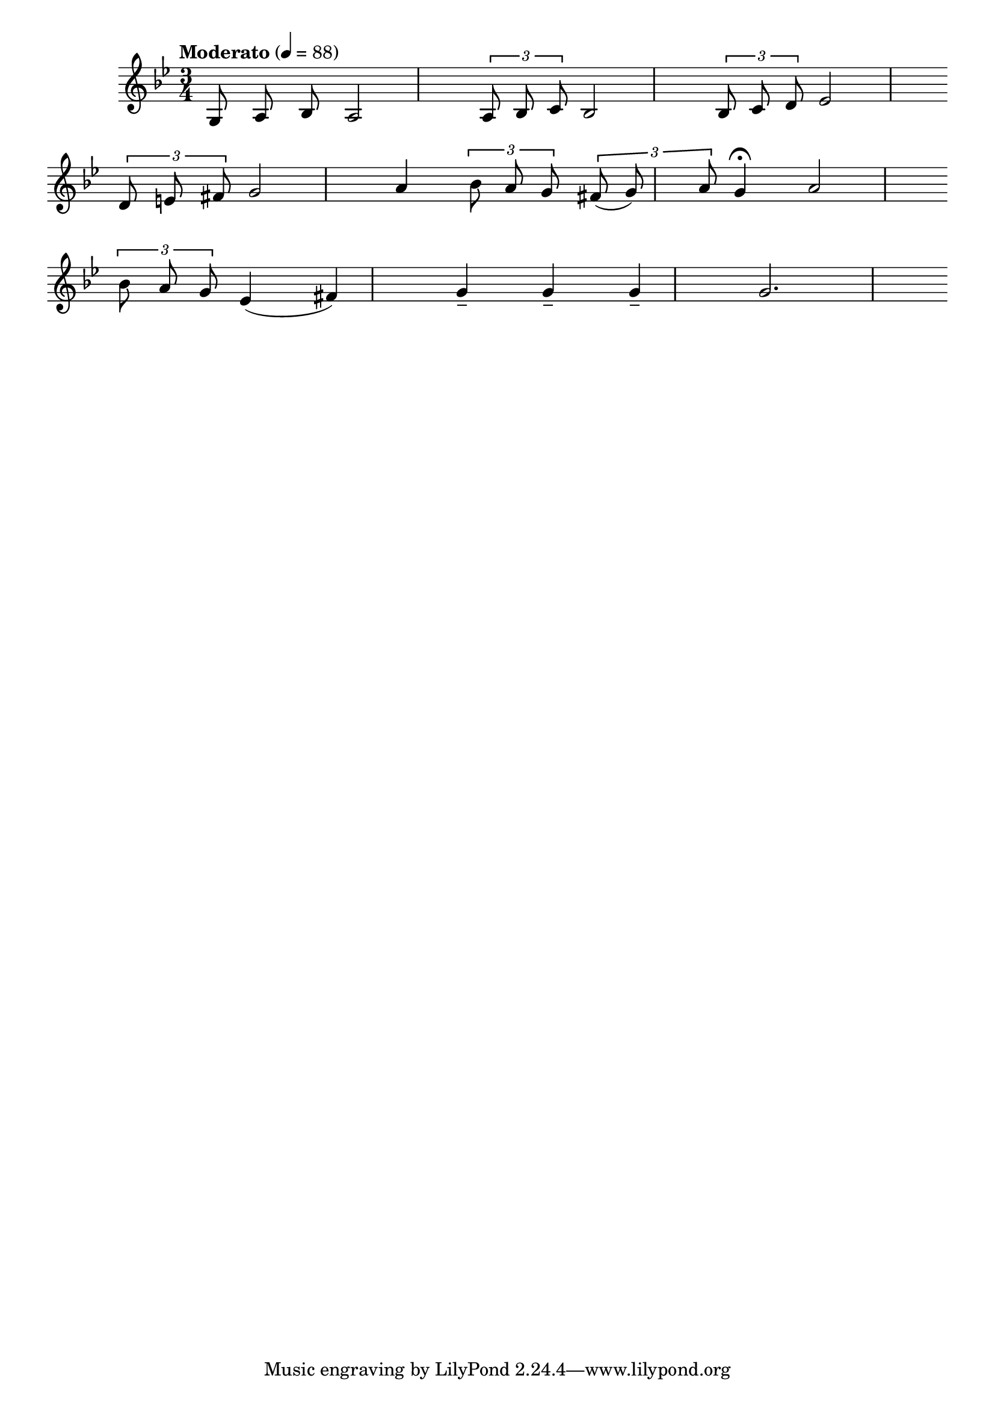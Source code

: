 


melody = \absolute  {
  \clef treble
  \key bes \major
  \time 3/4 \tempo "Moderato" 4 = 88
  
  \autoBeamOff
 
 {
    g8 a8 bes8
  }
  a2 | % 2
  \times 2/3  {
    a8 bes8 c'8
  }
  bes2 | % 3
  \times 2/3  {
    bes8 c'8 d'8
  }
  es'2 \break | % 4
  \times 2/3  {
    d'8 e'8 fis'8
  }
  g'2 | % 5
  a'4 \times 2/3 {
    bes'8 a'8 g'8
  }
  \times 2/3  {
    fis'8 ( g'8 ) a'8
  }
  | % 6
  g'4 \fermata a'2 \break | % 7
  \times 2/3  {
    bes'8 a'8 g'8
  }
  es'4 ( fis'4 ) | % 8
  g'4 -- g'4 -- g'4 -- | % 9
  g'2. 



}

text = \lyricmode {

 
 
}

textL = \lyricmode {
 
 
}

\score{
 \header {
  title = \markup { \fontsize #0 "Песен на зората / Pesen na sorata" }
  %subtitle = \markup \center-column { " " \vspace #1 } 
  
  tagline = " " %supress footer Music engraving by LilyPond 2.18.0—www.lilypond.org
 % arranger = \markup { \fontsize #+1 "Контекстуализация: Йордан Камджалов / Contextualization: Yordan Kamdzhalov" }
  %composer = \markup \center-column { "Бейнса Дуно / Beinsa Duno" \vspace #1 } 

}
  <<
    \new Voice = "one" {
      
      \melody
    }
    \new Lyrics \lyricsto "one" \text
    \new Lyrics \lyricsto "one" \textL
  >>
 
}